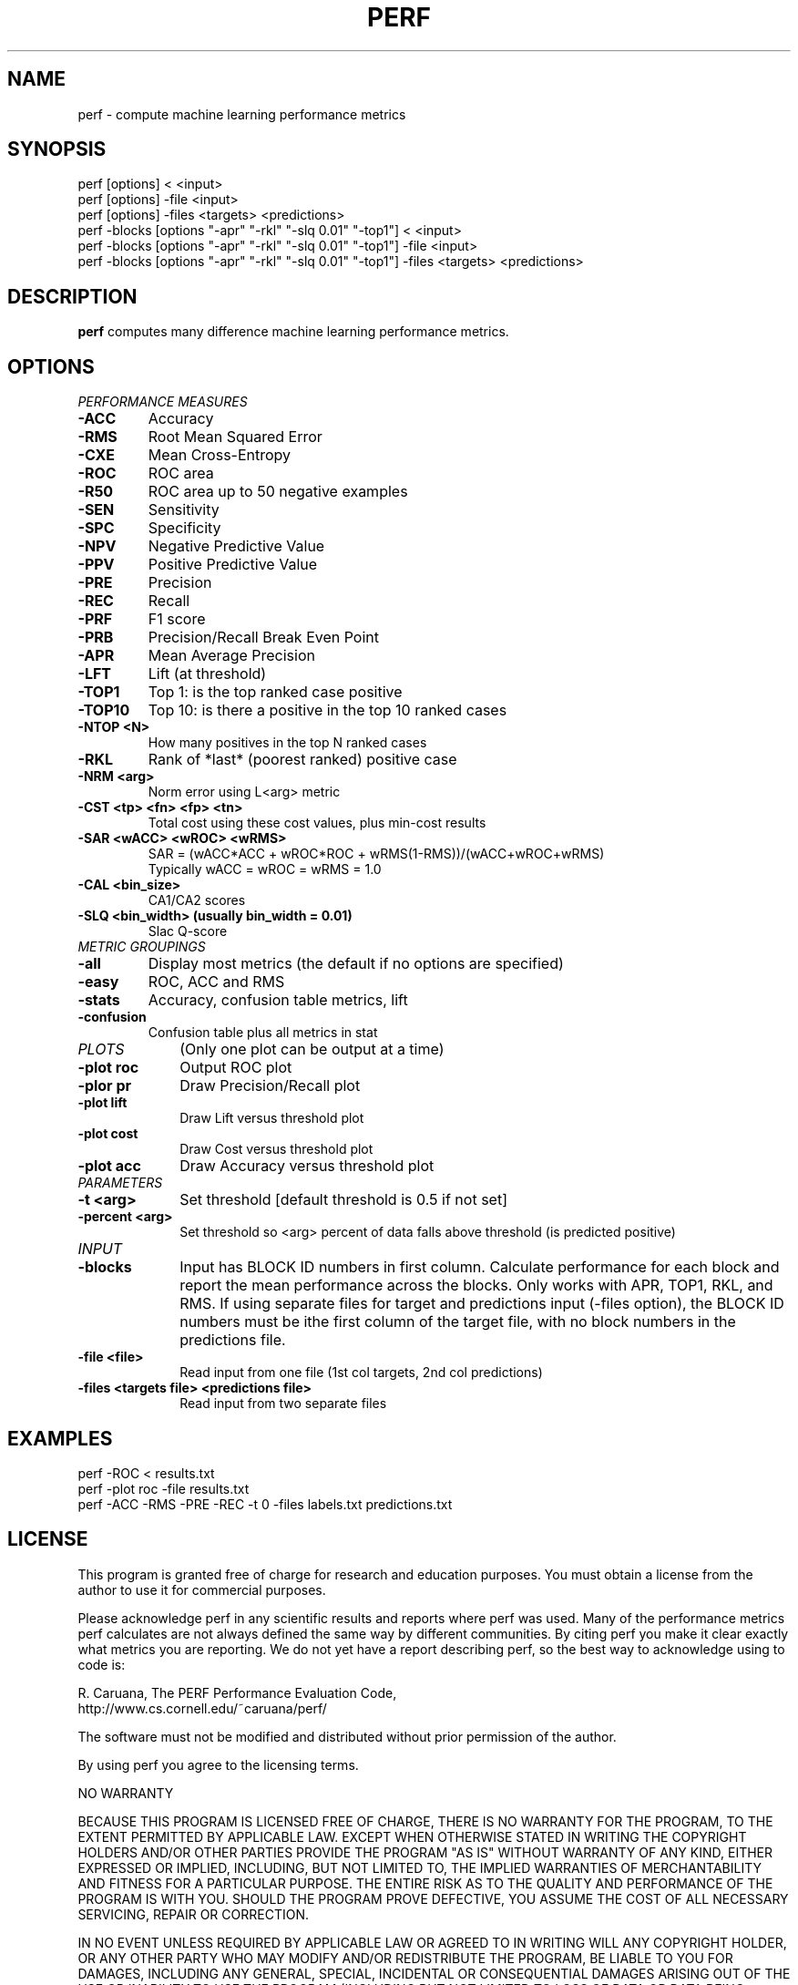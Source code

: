 .\" Man page for perf. 
.\" Contact caruana@cs.cornell.edu to correct errors or omissions.
.TH PERF 1 "28 April 2003" "5.00 [KDDCUP-2004]"
.SH NAME
perf \- compute machine learning performance metrics
.SH SYNOPSIS
perf [options] < <input> 
.br
perf [options] -file <input>
.br
perf [options] -files <targets> <predictions>
.br
perf -blocks [options "-apr" "-rkl" "-slq 0.01" "-top1"] < <input> 
.br
perf -blocks [options "-apr" "-rkl" "-slq 0.01" "-top1"] -file <input>
.br
perf -blocks [options "-apr" "-rkl" "-slq 0.01" "-top1"] -files <targets> <predictions>
.SH DESCRIPTION
.B perf
computes many difference machine learning performance metrics.
.SH OPTIONS

.TP
.I "PERFORMANCE MEASURES"
.TP
.B -ACC
Accuracy
.TP
.B -RMS
Root Mean Squared Error
.TP
.B -CXE             
Mean Cross-Entropy
.TP
.B -ROC             
ROC area
.TP
.B -R50             
ROC area up to 50 negative examples
.TP
.B -SEN             
Sensitivity
.TP
.B -SPC             
Specificity
.TP
.B -NPV             
Negative Predictive Value
.TP
.B -PPV             
Positive Predictive Value
.TP
.B -PRE             
Precision
.TP
.B -REC             
Recall
.TP
.B -PRF             
F1 score
.TP 
.B -PRB             
Precision/Recall Break Even Point
.TP
.B -APR             
Mean Average Precision
.TP
.B -LFT             
Lift (at threshold)
.TP
.B -TOP1            
Top 1: is the top ranked case positive
.TP
.B -TOP10           
Top 10: is there a positive in the top 10 ranked cases
.TP
.B -NTOP <N>        
How many positives in the top N ranked cases
.TP
.B -RKL             
Rank of *last* (poorest ranked) positive case
.TP 
.B "-NRM <arg>"       
Norm error using L<arg> metric
.TP
.B "-CST <tp> <fn> <fp> <tn>"
Total cost using these cost values, plus min-cost results
.TP
.B "-SAR <wACC> <wROC> <wRMS>"
SAR = (wACC*ACC + wROC*ROC + wRMS(1-RMS))/(wACC+wROC+wRMS)
.br
Typically wACC = wROC = wRMS = 1.0
.TP
.B "-CAL <bin_size>"
CA1/CA2 scores
.TP
.B "-SLQ <bin_width> (usually bin_width = 0.01)"
Slac Q-score

.TP
.I METRIC GROUPINGS
.TP
.B -all
Display most metrics (the default if no options are specified)
.TP
.B -easy
ROC, ACC and RMS
.TP
.B -stats
Accuracy, confusion table metrics, lift
.TP
.B -confusion
Confusion table plus all metrics in stat

.TP 10
.I PLOTS 
(Only one plot can be output at a time)
.TP
.B "-plot roc"        
Output ROC plot
.TP
.B "-plor pr"         
Draw Precision/Recall plot
.TP
.B "-plot lift"       
Draw Lift versus threshold plot
.TP
.B "-plot cost"      
Draw Cost versus threshold plot
.TP
.B "-plot acc"      
Draw Accuracy versus threshold plot

.TP
.I PARAMETERS
.TP
.B "-t <arg>"
Set threshold [default threshold is 0.5 if not set]
.TP
.B "-percent <arg>"
Set threshold so <arg> percent of data falls above threshold
(is predicted positive)

.TP
.I INPUT
.TP
.B -blocks
Input has BLOCK ID numbers in first column. Calculate performance
for each block and report the mean performance across the blocks.
Only works with APR, TOP1, RKL, and RMS.
If using separate files for target and predictions input (-files
option), the BLOCK ID numbers must be ithe first column of the
target file, with no block numbers in the predictions file.
.TP
.B "-file  <file>"
Read input from one file (1st col targets, 2nd col predictions)
.TP
.B "-files <targets file> <predictions file>"
Read input from two separate files

.SH EXAMPLES

perf -ROC < results.txt
.br
perf -plot roc -file results.txt
.br
perf -ACC -RMS -PRE -REC -t 0 -files labels.txt predictions.txt

.SH LICENSE

This program is granted free of charge for research and education
purposes.  You must obtain a license from the author to use it for
commercial purposes.

Please acknowledge perf in any scientific results and reports where
perf was used.  Many of the performance metrics perf calculates are
not always defined the same way by different communities.  By citing
perf you make it clear exactly what metrics you are reporting.  We do
not yet have a report describing perf, so the best way to acknowledge
using to code is:

       R. Caruana, The PERF Performance Evaluation Code,
       http://www.cs.cornell.edu/~caruana/perf/

The software must not be modified and distributed without prior
permission of the author.

By using perf you agree to the licensing terms.

NO WARRANTY

BECAUSE THIS PROGRAM IS LICENSED FREE OF CHARGE, THERE IS NO WARRANTY
FOR THE PROGRAM, TO THE EXTENT PERMITTED BY APPLICABLE LAW. EXCEPT
WHEN OTHERWISE STATED IN WRITING THE COPYRIGHT HOLDERS AND/OR OTHER
PARTIES PROVIDE THE PROGRAM "AS IS" WITHOUT WARRANTY OF ANY KIND,
EITHER EXPRESSED OR IMPLIED, INCLUDING, BUT NOT LIMITED TO, THE
IMPLIED WARRANTIES OF MERCHANTABILITY AND FITNESS FOR A PARTICULAR
PURPOSE. THE ENTIRE RISK AS TO THE QUALITY AND PERFORMANCE OF THE
PROGRAM IS WITH YOU.  SHOULD THE PROGRAM PROVE DEFECTIVE, YOU ASSUME
THE COST OF ALL NECESSARY SERVICING, REPAIR OR CORRECTION.

IN NO EVENT UNLESS REQUIRED BY APPLICABLE LAW OR AGREED TO IN WRITING
WILL ANY COPYRIGHT HOLDER, OR ANY OTHER PARTY WHO MAY MODIFY AND/OR
REDISTRIBUTE THE PROGRAM, BE LIABLE TO YOU FOR DAMAGES, INCLUDING ANY
GENERAL, SPECIAL, INCIDENTAL OR CONSEQUENTIAL DAMAGES ARISING OUT OF
THE USE OR INABILITY TO USE THE PROGRAM (INCLUDING BUT NOT LIMITED TO
LOSS OF DATA OR DATA BEING RENDERED INACCURATE OR LOSSES SUSTAINED BY
YOU OR THIRD PARTIES OR A FAILURE OF THE PROGRAM TO OPERATE WITH ANY
OTHER PROGRAMS), EVEN IF SUCH HOLDER OR OTHER PARTY HAS BEEN ADVISED
OF THE POSSIBILITY OF SUCH DAMAGES.

.SH SEE ALSO
Perf is available from http://www.cs.cornell.edu/~caurana/perf/
.SH BUGS
No known bugs at this time.
.SH AUTHORS

Rich Caruana (caruana@cs.cornell.edu)
.P
.nf
	Cornell University
	Department of Computer Science
	4157 Upson Hall
	Ithaca, NY 14853
	USA
.fi
.P
Over the years, many people have helped with this code.  
We'd like to thank:
.P 
.nf
- Alex Niculescu
- Filip Radlinski
- Thorsten Joachims
- Constantin Aliferis
- Stefano Monti
- Greg Cooper
.fi

.SH HISTORY
5.00 \- First public release


